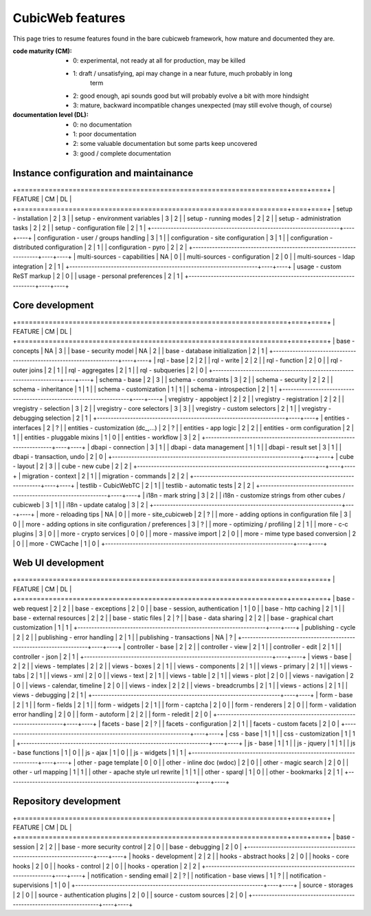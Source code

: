 =================
CubicWeb features
=================

This page  tries to resume features found in the bare cubicweb framework,
how mature and documented they are.

:code maturity (CM):

  - 0: experimental, not ready at all for production, may be killed

  - 1: draft / unsatisfying, api may change in a near future, much probably in long
       term

  - 2: good enough, api sounds good but will probably evolve a bit with more
    hindsight

  - 3: mature, backward incompatible changes unexpected (may still evolve though,
    of course)


:documentation level (DL):

  - 0: no documentation

  - 1: poor documentation

  - 2: some valuable documentation but some parts keep uncovered

  - 3: good / complete documentation


Instance configuration and maintainance
=======================================

+====================================================================+====+====+
|  FEATURE                                                           | CM | DL |
+====================================================================+====+====+
| setup - installation                                               | 2  | 3  |
| setup - environment variables                                      | 3  | 2  |
| setup - running modes                                              | 2  | 2  |
| setup - administration tasks                                       | 2  | 2  |
| setup - configuration file                                         | 2  | 1  |
+--------------------------------------------------------------------+----+----+
| configuration - user / groups handling                             | 3  | 1  |
| configuration - site configuration                                 | 3  | 1  |
| configuration - distributed configuration                          | 2  | 1  |
| configuration - pyro                                               | 2  | 2  |
+--------------------------------------------------------------------+----+----+
| multi-sources - capabilities                                       | NA | 0  |
| multi-sources - configuration                                      | 2  | 0  |
| multi-sources - ldap integration                                   | 2  | 1  |
+--------------------------------------------------------------------+----+----+
| usage - custom ReST markup                                         | 2  | 0  |
| usage - personal preferences                                       | 2  | 1  |
+--------------------------------------------------------------------+----+----+


Core development
================

+====================================================================+====+====+
|  FEATURE                                                           | CM | DL |
+====================================================================+====+====+
| base - concepts                                                    | NA | 3  |
| base - security model                                              | NA | 2  |
| base - database initialization                                     | 2  | 1  |
+--------------------------------------------------------------------+----+----+
| rql - base                                                         | 2  | 2  |
| rql - write                                                        | 2  | 2  |
| rql - function                                                     | 2  | 0  |
| rql - outer joins                                                  | 2  | 1  |
| rql - aggregates                                                   | 2  | 1  |
| rql - subqueries                                                   | 2  | 0  |
+--------------------------------------------------------------------+----+----+
| schema - base                                                      | 2  | 3  |
| schema - constraints                                               | 3  | 2  |
| schema - security                                                  | 2  | 2  |
| schema - inheritance                                               | 1  | 1  |
| schema - customization                                             | 1  | 1  |
| schema - introspection                                             | 2  | 1  |
+--------------------------------------------------------------------+----+----+
| vregistry - appobject                                              | 2  | 2  |
| vregistry - registration                                           | 2  | 2  |
| vregistry - selection                                              | 3  | 2  |
| vregistry - core selectors                                         | 3  | 3  |
| vregistry - custom selectors                                       | 2  | 1  |
| vregistry - debugging selection                                    | 2  | 1  |
+--------------------------------------------------------------------+----+----+
| entities - interfaces                                              | 2  | ?  |
| entities - customization (dc_,...)                                 | 2  | ?  |
| entities - app logic                                               | 2  | 2  |
| entities - orm configuration                                       | 2  | 1  |
| entities - pluggable mixins                                        | 1  | 0  |
| entities - workflow                                                | 3  | 2  |
+--------------------------------------------------------------------+----+----+
| dbapi - connection                                                 | 3  | 1  |
| dbapi - data management                                            | 1  | 1  |
| dbapi - result set                                                 | 3  | 1  |
| dbapi - transaction, undo                                          | 2  | 0  |
+--------------------------------------------------------------------+----+----+
| cube - layout                                                      | 2  | 3  |
| cube - new cube                                                    | 2  | 2  |
+--------------------------------------------------------------------+----+----+
| migration - context                                                | 2  | 1  |
| migration - commands                                               | 2  | 2  |
+--------------------------------------------------------------------+----+----+
| testlib - CubicWebTC                                               | 2  | 1  |
| testlib - automatic tests                                          | 2  | 2  |
+--------------------------------------------------------------------+----+----+
| i18n - mark string                                                 | 3  | 2  |
| i18n - customize strings from other cubes / cubicweb               | 3  | 1  |
| i18n - update catalog                                              | 3  | 2  |
+--------------------------------------------------------------------+----+----+
| more - reloading tips                                              | NA | 0  |
| more - site_cubicweb                                               | 2  | ?  |
| more - adding options in configuration file                        | 3  | 0  |
| more - adding options in site configuration / preferences          | 3  | ?  |
| more - optimizing / profiling                                      | 2  | 1  |
| more - c-c plugins                                                 | 3  | 0  |
| more - crypto services                                             | 0  | 0  |
| more - massive import                                              | 2  | 0  |
| more - mime type based conversion                                  | 2  | 0  |
| more - CWCache                                                     | 1  | 0  |
+--------------------------------------------------------------------+----+----+


Web UI development
==================

+====================================================================+====+====+
|  FEATURE                                                           | CM | DL |
+====================================================================+====+====+
| base - web request                                                 | 2  | 2  |
| base - exceptions                                                  | 2  | 0  |
| base - session, authentication                                     | 1  | 0  |
| base - http caching                                                | 2  | 1  |
| base - external resources                                          | 2  | 2  |
| base - static files                                                | 2  | ?  |
| base - data sharing                                                | 2  | 2  |
| base - graphical chart customization                               | 1  | 1  |
+--------------------------------------------------------------------+----+----+
| publishing - cycle                                                 | 2  | 2  |
| publishing - error handling                                        | 2  | 1  |
| publishing - transactions                                          | NA | ?  |
+--------------------------------------------------------------------+----+----+
| controller - base                                                  | 2  | 2  |
| controller - view                                                  | 2  | 1  |
| controller - edit                                                  | 2  | 1  |
| controller - json                                                  | 2  | 1  |
+--------------------------------------------------------------------+----+----+
| views - base                                                       | 2  | 2  |
| views - templates                                                  | 2  | 2  |
| views - boxes                                                      | 2  | 1  |
| views - components                                                 | 2  | 1  |
| views - primary                                                    | 2  | 1  |
| views - tabs                                                       | 2  | 1  |
| views - xml                                                        | 2  | 0  |
| views - text                                                       | 2  | 1  |
| views - table                                                      | 2  | 1  |
| views - plot                                                       | 2  | 0  |
| views - navigation                                                 | 2  | 0  |
| views - calendar, timeline                                         | 2  | 0  |
| views - index                                                      | 2  | 2  |
| views - breadcrumbs                                                | 2  | 1  |
| views - actions                                                    | 2  | 1  |
| views - debugging                                                  | 2  | 1  |
+--------------------------------------------------------------------+----+----+
| form - base                                                        | 2  | 1  |
| form - fields                                                      | 2  | 1  |
| form - widgets                                                     | 2  | 1  |
| form - captcha                                                     | 2  | 0  |
| form - renderers                                                   | 2  | 0  |
| form - validation error handling                                   | 2  | 0  |
| form - autoform                                                    | 2  | 2  |
| form - reledit                                                     | 2  | 0  |
+--------------------------------------------------------------------+----+----+
| facets - base                                                      | 2  | ?  |
| facets - configuration                                             | 2  | 1  |
| facets - custom facets                                             | 2  | 0  |
+--------------------------------------------------------------------+----+----+
| css - base                                                         | 1  | 1  |
| css - customization                                                | 1  | 1  |
+--------------------------------------------------------------------+----+----+
| js - base                                                          | 1  | 1  |
| js - jquery                                                        | 1  | 1  |
| js - base functions                                                | 1  | 0  |
| js - ajax                                                          | 1  | 0  |
| js - widgets                                                       | 1  | 1  |
+--------------------------------------------------------------------+----+----+
| other - page template                                              | 0  | 0  |
| other - inline doc (wdoc)                                          | 2  | 0  |
| other - magic search                                               | 2  | 0  |
| other - url mapping                                                | 1  | 1  |
| other - apache style url rewrite                                   | 1  | 1  |
| other - sparql                                                     | 1  | 0  |
| other - bookmarks                                                  | 2  | 1  |
+--------------------------------------------------------------------+----+----+


Repository development
======================

+====================================================================+====+====+
|  FEATURE                                                           | CM | DL |
+====================================================================+====+====+
| base - session                                                     | 2  | 2  |
| base - more security control                                       | 2  | 0  |
| base - debugging                                                   | 2  | 0  |
+--------------------------------------------------------------------+----+----+
| hooks - development                                                | 2  | 2  |
| hooks - abstract hooks                                             | 2  | 0  |
| hooks - core hooks                                                 | 2  | 0  |
| hooks - control                                                    | 2  | 0  |
| hooks - operation                                                  | 2  | 2  |
+--------------------------------------------------------------------+----+----+
| notification - sending email                                       | 2  | ?  |
| notification - base views                                          | 1  | ?  |
| notification - supervisions                                        | 1  | 0  |
+--------------------------------------------------------------------+----+----+
| source - storages                                                  | 2  | 0  |
| source - authentication plugins                                    | 2  | 0  |
| source - custom sources                                            | 2  | 0  |
+--------------------------------------------------------------------+----+----+
